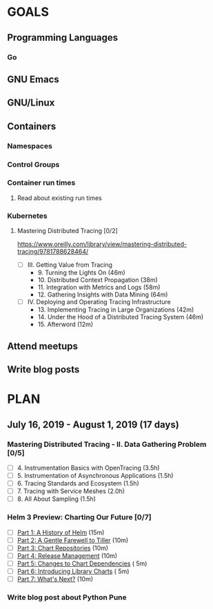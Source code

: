 #+AUTHOR: Bhavin Gandhi
#+EMAIL: bhavin7392@gmail.com
#+TAGS: read write dev ops event meeting # Need to be category
* GOALS
** Programming Languages
*** Go
** GNU Emacs
** GNU/Linux
** Containers
*** Namespaces
*** Control Groups
*** Container run times
**** Read about existing run times
*** Kubernetes
**** Mastering Distributed Tracing [0/2]
     :PROPERTIES:
     :ESTIMATED: 13.5
     :ACTUAL:
     :OWNER:    bhavin192
     :ID:       READ.1562555265
     :TASKID:   READ.1562555265
     :END:
     https://www.oreilly.com/library/view/mastering-distributed-tracing/9781788628464/
     - [ ] III. Getting Value from Tracing
       -  9. Turning the Lights On                              (46m)
       - 10. Distributed Context Propagation                    (38m)
       - 11. Integration with Metrics and Logs                  (58m)
       - 12. Gathering Insights with Data Mining                (64m)
     - [ ] IV. Deploying and Operating Tracing Infrastructure
       - 13. Implementing Tracing in Large Organizations        (42m)
       - 14. Under the Hood of a Distributed Tracing System     (46m)
       - 15. Afterword                                          (12m)
** Attend meetups
** Write blog posts
* PLAN
** July      16, 2019 - August     1, 2019 (17 days)
   :PROPERTIES:
   :wpd-bhavin192: 1
   :END:
*** Mastering Distributed Tracing - II. Data Gathering Problem [0/5]
    :PROPERTIES:
    :ESTIMATED: 10
    :ACTUAL:
    :OWNER:    bhavin192
    :ID:       READ.1562555265
    :TASKID:   READ.1562555265
    :END:
    - [ ] 4. Instrumentation Basics with OpenTracing           (3.5h)
    - [ ] 5. Instrumentation of Asynchronous Applications      (1.5h)
    - [ ] 6. Tracing Standards and Ecosystem                   (1.5h)
    - [ ] 7. Tracing with Service Meshes                       (2.0h)
    - [ ] 8. All About Sampling                                (1.5h)
*** Helm 3 Preview: Charting Our Future [0/7]
    :PROPERTIES:
    :ESTIMATED: 1
    :ACTUAL:
    :OWNER:    bhavin192
    :ID:       READ.1562524270
    :TASKID:   READ.1562524270
    :END:
    - [ ] [[https://helm.sh/blog/helm-3-preview-pt1/][Part 1: A History of Helm]]		(15m)
    - [ ] [[https://helm.sh/blog/helm-3-preview-pt2/][Part 2: A Gentle Farewell to Tiller]]	(10m)
    - [ ] [[https://helm.sh/blog/helm-3-preview-pt3/][Part 3: Chart Repositories]]		(10m)
    - [ ] [[https://helm.sh/blog/helm-3-preview-pt4/][Part 4: Release Management]]		(10m)
    - [ ] [[https://helm.sh/blog/helm-3-preview-pt5/][Part 5: Changes to Chart Dependencies]]	( 5m)
    - [ ] [[https://helm.sh/blog/helm-3-preview-pt6/][Part 6: Introducing Library Charts]]	( 5m)
    - [ ] [[https://helm.sh/blog/helm-3-preview-pt7/][Part 7: What's Next?]]			(10m)
*** Write blog post about Python Pune
    :PROPERTIES:
    :ESTIMATED: 6
    :ACTUAL:
    :OWNER:    bhavin192
    :ID:       WRITE.1563295962
    :TASKID:   WRITE.1563295962
    :END:
